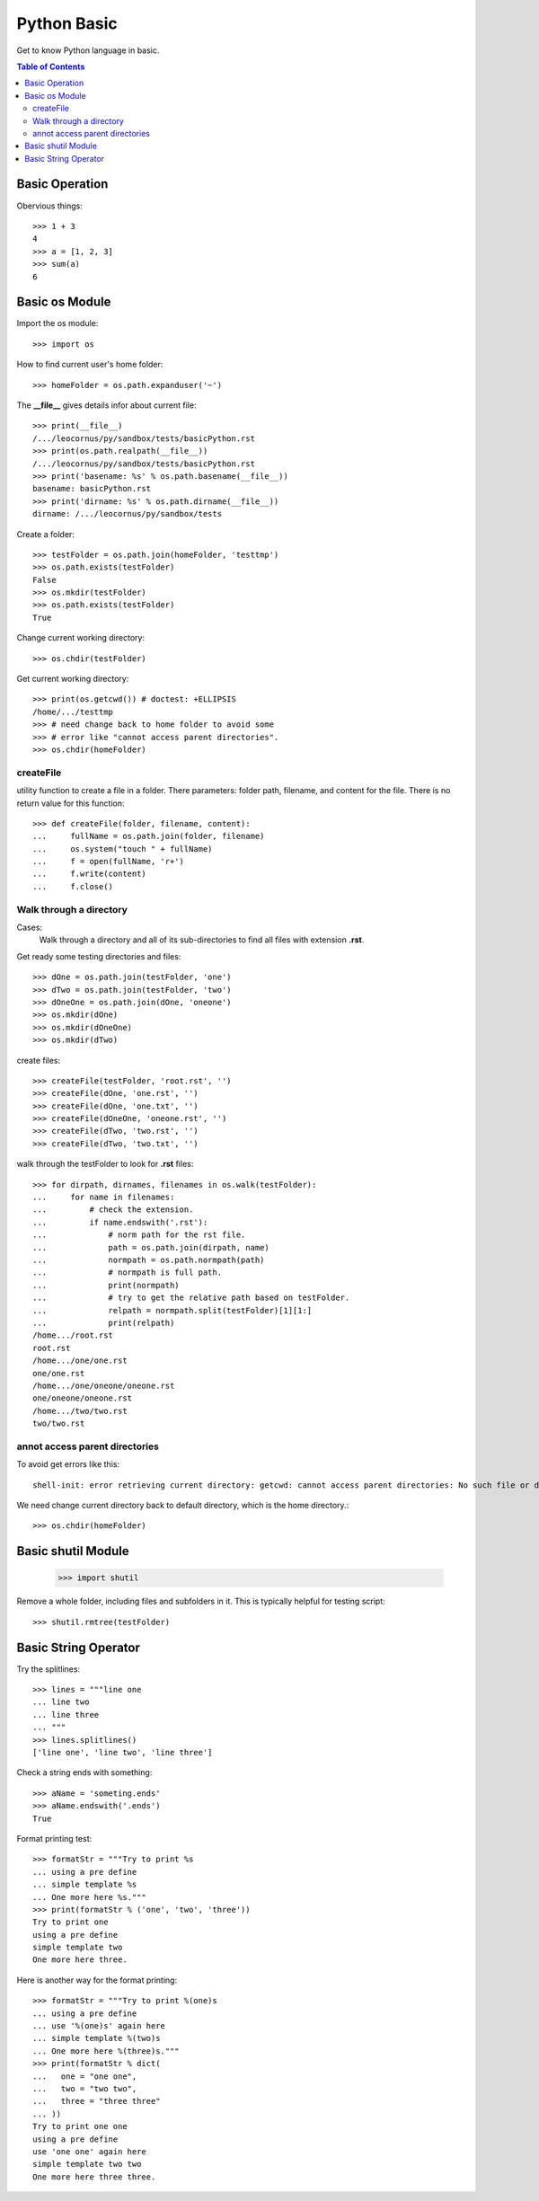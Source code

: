 Python Basic
============

Get to know Python language in basic.

.. contents:: Table of Contents
   :depth: 5

Basic Operation
---------------

Obervious things::

  >>> 1 + 3
  4
  >>> a = [1, 2, 3]
  >>> sum(a)
  6

Basic os Module
---------------

Import the os module::

  >>> import os

How to find current user's home folder::

  >>> homeFolder = os.path.expanduser('~')

The **__file__** gives details infor about current file::

  >>> print(__file__)
  /.../leocornus/py/sandbox/tests/basicPython.rst
  >>> print(os.path.realpath(__file__))
  /.../leocornus/py/sandbox/tests/basicPython.rst
  >>> print('basename: %s' % os.path.basename(__file__))
  basename: basicPython.rst
  >>> print('dirname: %s' % os.path.dirname(__file__))
  dirname: /.../leocornus/py/sandbox/tests

Create a folder::

  >>> testFolder = os.path.join(homeFolder, 'testtmp')
  >>> os.path.exists(testFolder)
  False
  >>> os.mkdir(testFolder)
  >>> os.path.exists(testFolder)
  True

Change current working directory::

  >>> os.chdir(testFolder)

Get current working directory::

  >>> print(os.getcwd()) # doctest: +ELLIPSIS
  /home/.../testtmp
  >>> # need change back to home folder to avoid some
  >>> # error like "cannot access parent directories".
  >>> os.chdir(homeFolder)

createFile
~~~~~~~~~~

utility function to create a file in a folder.
There parameters: folder path, filename, and content for the file.
There is no return value for this function::

  >>> def createFile(folder, filename, content):
  ...     fullName = os.path.join(folder, filename)
  ...     os.system("touch " + fullName)
  ...     f = open(fullName, 'r+')
  ...     f.write(content)
  ...     f.close()

Walk through a directory
~~~~~~~~~~~~~~~~~~~~~~~~

Cases:
  Walk through a directory and all of its sub-directories to 
  find all files with extension **.rst**.

Get ready some testing directories and files::

  >>> dOne = os.path.join(testFolder, 'one')
  >>> dTwo = os.path.join(testFolder, 'two')
  >>> dOneOne = os.path.join(dOne, 'oneone')
  >>> os.mkdir(dOne)
  >>> os.mkdir(dOneOne)
  >>> os.mkdir(dTwo)

create files::

  >>> createFile(testFolder, 'root.rst', '')
  >>> createFile(dOne, 'one.rst', '')
  >>> createFile(dOne, 'one.txt', '')
  >>> createFile(dOneOne, 'oneone.rst', '')
  >>> createFile(dTwo, 'two.rst', '')
  >>> createFile(dTwo, 'two.txt', '')

walk through the testFolder to look for **.rst** files::

  >>> for dirpath, dirnames, filenames in os.walk(testFolder):
  ...     for name in filenames:
  ...         # check the extension.
  ...         if name.endswith('.rst'):
  ...             # norm path for the rst file.
  ...             path = os.path.join(dirpath, name)
  ...             normpath = os.path.normpath(path)
  ...             # normpath is full path.
  ...             print(normpath)
  ...             # try to get the relative path based on testFolder.
  ...             relpath = normpath.split(testFolder)[1][1:]
  ...             print(relpath)
  /home.../root.rst
  root.rst
  /home.../one/one.rst
  one/one.rst
  /home.../one/oneone/oneone.rst
  one/oneone/oneone.rst
  /home.../two/two.rst
  two/two.rst

annot access parent directories
~~~~~~~~~~~~~~~~~~~~~~~~~~~~~~~

To avoid get errors like this::

  shell-init: error retrieving current directory: getcwd: cannot access parent directories: No such file or directory

We need change current directory back to default directory,
which is the home directory.::

  >>> os.chdir(homeFolder)

Basic shutil Module
-------------------

  >>> import shutil

Remove a whole folder, including files and subfolders in it.
This is typically helpful for testing script::

  >>> shutil.rmtree(testFolder)

Basic String Operator
---------------------

Try the splitlines::

  >>> lines = """line one
  ... line two
  ... line three
  ... """
  >>> lines.splitlines()
  ['line one', 'line two', 'line three']

Check a string ends with something::

  >>> aName = 'someting.ends'
  >>> aName.endswith('.ends')
  True

Format printing test::

  >>> formatStr = """Try to print %s
  ... using a pre define
  ... simple template %s
  ... One more here %s."""
  >>> print(formatStr % ('one', 'two', 'three'))
  Try to print one
  using a pre define
  simple template two
  One more here three.

Here is another way for the format printing::

  >>> formatStr = """Try to print %(one)s
  ... using a pre define
  ... use '%(one)s' again here
  ... simple template %(two)s
  ... One more here %(three)s."""
  >>> print(formatStr % dict(
  ...   one = "one one",
  ...   two = "two two",
  ...   three = "three three"
  ... ))
  Try to print one one
  using a pre define
  use 'one one' again here
  simple template two two
  One more here three three.
